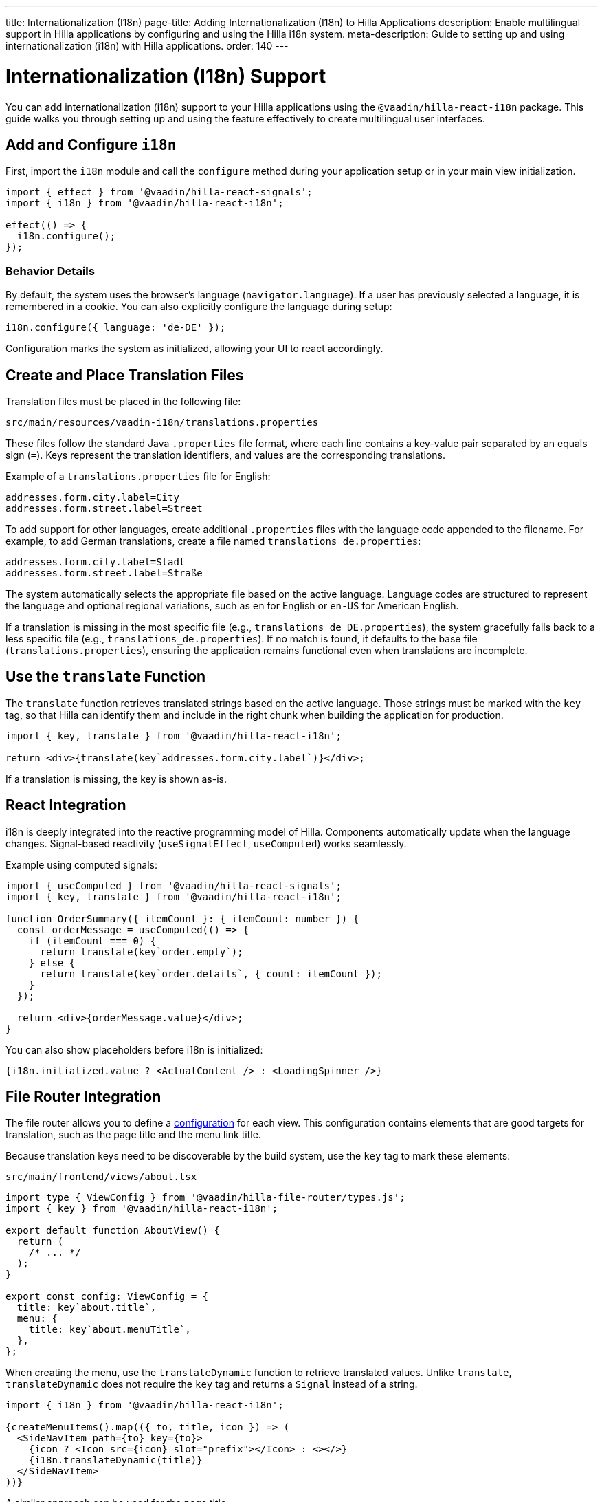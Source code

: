 ---
title: Internationalization (I18n)
page-title: Adding Internationalization (I18n) to Hilla Applications
description: Enable multilingual support in Hilla applications by configuring and using the Hilla i18n system.
meta-description: Guide to setting up and using internationalization (i18n) with Hilla applications.
order: 140
---

= [since:com.vaadin:vaadin@V24.6]#Internationalization (I18n) Support#

You can add internationalization (i18n) support to your Hilla applications using the `@vaadin/hilla-react-i18n` package. This guide walks you through setting up and using the feature effectively to create multilingual user interfaces.

== Add and Configure `i18n`

First, import the `i18n` module and call the `configure` method during your application setup or in your main view initialization.

[source,typescript]
----
import { effect } from '@vaadin/hilla-react-signals';
import { i18n } from '@vaadin/hilla-react-i18n';

effect(() => {
  i18n.configure();
});
----

=== Behavior Details

By default, the system uses the browser's language (`navigator.language`). If a user has previously selected a language, it is remembered in a cookie. You can also explicitly configure the language during setup:

[source,typescript]
----
i18n.configure({ language: 'de-DE' });
----

Configuration marks the system as initialized, allowing your UI to react accordingly.

== Create and Place Translation Files

Translation files must be placed in the following file:

----
src/main/resources/vaadin-i18n/translations.properties
----

These files follow the standard Java `.properties` file format, where each line contains a key-value pair separated by an equals sign (`=`). Keys represent the translation identifiers, and values are the corresponding translations.

Example of a `translations.properties` file for English:

----
addresses.form.city.label=City
addresses.form.street.label=Street
----

To add support for other languages, create additional `.properties` files with the language code appended to the filename. For example, to add German translations, create a file named `translations_de.properties`:

----
addresses.form.city.label=Stadt
addresses.form.street.label=Straße
----

The system automatically selects the appropriate file based on the active language. Language codes are structured to represent the language and optional regional variations, such as `en` for English or `en-US` for American English.

If a translation is missing in the most specific file (e.g., `translations_de_DE.properties`), the system gracefully falls back to a less specific file (e.g., `translations_de.properties`). If no match is found, it defaults to the base file (`translations.properties`), ensuring the application remains functional even when translations are incomplete.

== Use the `translate` Function

The `translate` function retrieves translated strings based on the active language. Those strings must be marked with the `key` tag, so that Hilla can identify them and include in the right chunk when building the application for production.

[source,tsx]
----
import { key, translate } from '@vaadin/hilla-react-i18n';

return <div>{translate(key`addresses.form.city.label`)}</div>;
----

If a translation is missing, the key is shown as-is.

== React Integration

i18n is deeply integrated into the reactive programming model of Hilla. Components automatically update when the language changes. Signal-based reactivity (`useSignalEffect`, `useComputed`) works seamlessly.

Example using computed signals:

[source,tsx]
----
import { useComputed } from '@vaadin/hilla-react-signals';
import { key, translate } from '@vaadin/hilla-react-i18n';

function OrderSummary({ itemCount }: { itemCount: number }) {
  const orderMessage = useComputed(() => {
    if (itemCount === 0) {
      return translate(key`order.empty`);
    } else {
      return translate(key`order.details`, { count: itemCount });
    }
  });

  return <div>{orderMessage.value}</div>;
}
----

You can also show placeholders before i18n is initialized:

[source,tsx]
----
{i18n.initialized.value ? <ActualContent /> : <LoadingSpinner />}
----

== File Router Integration

The file router allows you to define a <<routing#customizing-routes,configuration>> for each view. This configuration contains elements that are good targets for translation, such as the page title and the menu link title.

Because translation keys need to be discoverable by the build system, use the `key` tag to mark these elements:

[source,tsx]
.`src/main/frontend/views/about.tsx`
----
import type { ViewConfig } from '@vaadin/hilla-file-router/types.js';
import { key } from '@vaadin/hilla-react-i18n';

export default function AboutView() {
  return (
    /* ... */
  );
}

export const config: ViewConfig = {
  title: key`about.title`,
  menu: {
    title: key`about.menuTitle`,
  },
};
----

When creating the menu, use the `translateDynamic` function to retrieve translated values. Unlike `translate`, `translateDynamic` does not require the `key` tag and returns a `Signal` instead of a string.

[source,tsx]
----
import { i18n } from '@vaadin/hilla-react-i18n';

{createMenuItems().map(({ to, title, icon }) => (
  <SideNavItem path={to} key={to}>
    {icon ? <Icon src={icon} slot="prefix"></Icon> : <></>}
    {i18n.translateDynamic(title)}
  </SideNavItem>
))}
----

A similar approach can be used for the page title.

If the value passed to `translateDynamic` is not a translation key, a server call is made to retrieve the translation. To avoid performance issues, use `translateDynamic` only with known keys. If the received string is a key, `translateDynamic` behaves like `translate` and returns the translation efficiently.

== Dynamically Changing the Language

You can switch the language at runtime to adapt to user preferences.

[source,typescript]
----
i18n.setLanguage('de-DE');
----

== ICU Message Format Support

Hilla's i18n system supports the ICU (International Components for Unicode) Message Format, enabling advanced translation scenarios like pluralization, selection, and number/date formatting.

Example in `translations.properties`:

[source,properties]
----
messages.count=You have {count, plural, one {# message} other {# messages}}.
----

Usage example:

[source,typescript]
----
translate(key`messages.count`, { count: 5 }); // Output: "You have 5 messages."
----

Supported ICU features include:

- dynamic number and date formatting;
- plural forms;
- gender and value-based selections;
- escaping special characters.

== Hot Module Replacement (HMR) in Development

During development, translation files update automatically through Hot Module Replacement (HMR). No manual reload is needed: when translations change, they are automatically fetched and applied.

With these tools, building responsive and adaptable multilingual applications with Hilla becomes intuitive and efficient.
